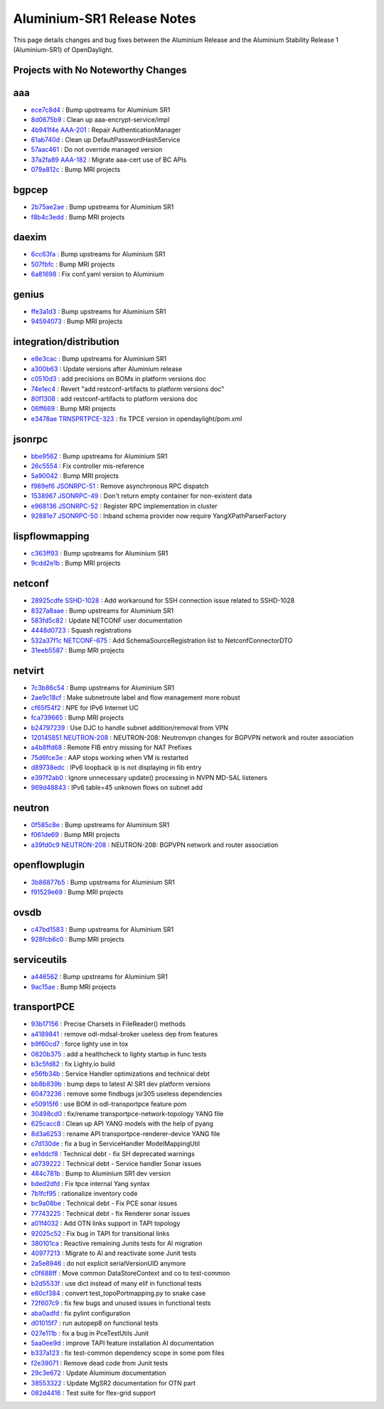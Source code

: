 Aluminium-SR1 Release Notes
===========================

This page details changes and bug fixes between the Aluminium Release
and the Aluminium Stability Release 1 (Aluminium-SR1) of OpenDaylight.

Projects with No Noteworthy Changes
-----------------------------------


aaa
---
* `ece7c8d4 <https://git.opendaylight.org/gerrit/q/ece7c8d4>`_
  : Bump upstreams for Aluminium SR1
* `8d0675b9 <https://git.opendaylight.org/gerrit/q/8d0675b9>`_
  : Clean up aaa-encrypt-service/impl
* `4b941f4e <https://git.opendaylight.org/gerrit/q/4b941f4e>`_
  `AAA-201 <https://jira.opendaylight.org/browse/AAA-201>`_
  : Repair AuthenticationManager
* `61ab740d <https://git.opendaylight.org/gerrit/q/61ab740d>`_
  : Clean up DefaultPasswordHashService
* `57aac461 <https://git.opendaylight.org/gerrit/q/57aac461>`_
  : Do not override managed version
* `37a2fa89 <https://git.opendaylight.org/gerrit/q/37a2fa89>`_
  `AAA-182 <https://jira.opendaylight.org/browse/AAA-182>`_
  : Migrate aaa-cert use of BC APIs
* `079a812c <https://git.opendaylight.org/gerrit/q/079a812c>`_
  : Bump MRI projects


bgpcep
------
* `2b75ae2ae <https://git.opendaylight.org/gerrit/q/2b75ae2ae>`_
  : Bump upstreams for Aluminium SR1
* `f8b4c3edd <https://git.opendaylight.org/gerrit/q/f8b4c3edd>`_
  : Bump MRI projects


daexim
------
* `6cc63fa <https://git.opendaylight.org/gerrit/q/6cc63fa>`_
  : Bump upstreams for Aluminium SR1
* `507fbfc <https://git.opendaylight.org/gerrit/q/507fbfc>`_
  : Bump MRI projects
* `6a81698 <https://git.opendaylight.org/gerrit/q/6a81698>`_
  : Fix conf.yaml version to Aluminium


genius
------
* `ffe3a1d3 <https://git.opendaylight.org/gerrit/q/ffe3a1d3>`_
  : Bump upstreams for Aluminium SR1
* `94594073 <https://git.opendaylight.org/gerrit/q/94594073>`_
  : Bump MRI projects


integration/distribution
------------------------
* `e8e3cac <https://git.opendaylight.org/gerrit/q/e8e3cac>`_
  : Bump upstreams for Aluminium SR1
* `a300b63 <https://git.opendaylight.org/gerrit/q/a300b63>`_
  : Update versions after Aluminium release
* `c0510d3 <https://git.opendaylight.org/gerrit/q/c0510d3>`_
  : add precisions on BOMs in platform versions doc
* `74e1ec4 <https://git.opendaylight.org/gerrit/q/74e1ec4>`_
  : Revert "add restconf-artifacts to platform versions doc"
* `80f1308 <https://git.opendaylight.org/gerrit/q/80f1308>`_
  : add restconf-artifacts to platform versions doc
* `06ff669 <https://git.opendaylight.org/gerrit/q/06ff669>`_
  : Bump MRI projects
* `e3478ae <https://git.opendaylight.org/gerrit/q/e3478ae>`_
  `TRNSPRTPCE-323 <https://jira.opendaylight.org/browse/TRNSPRTPCE-323>`_
  : fix TPCE version in opendaylight/pom.xml


jsonrpc
-------
* `bbe9562 <https://git.opendaylight.org/gerrit/q/bbe9562>`_
  : Bump upstreams for Aluminium SR1
* `26c5554 <https://git.opendaylight.org/gerrit/q/26c5554>`_
  : Fix controller mis-reference
* `5a90042 <https://git.opendaylight.org/gerrit/q/5a90042>`_
  : Bump MRI projects
* `f989ef6 <https://git.opendaylight.org/gerrit/q/f989ef6>`_
  `JSONRPC-51 <https://jira.opendaylight.org/browse/JSONRPC-51>`_
  : Remove asynchronous RPC dispatch
* `1538967 <https://git.opendaylight.org/gerrit/q/1538967>`_
  `JSONRPC-49 <https://jira.opendaylight.org/browse/JSONRPC-49>`_
  : Don't return empty container for non-existent data
* `e968136 <https://git.opendaylight.org/gerrit/q/e968136>`_
  `JSONRPC-52 <https://jira.opendaylight.org/browse/JSONRPC-52>`_
  : Register RPC implementation in cluster
* `92881e7 <https://git.opendaylight.org/gerrit/q/92881e7>`_
  `JSONRPC-50 <https://jira.opendaylight.org/browse/JSONRPC-50>`_
  : Inband schema provider now require YangXPathParserFactory


lispflowmapping
---------------
* `c363ff93 <https://git.opendaylight.org/gerrit/q/c363ff93>`_
  : Bump upstreams for Aluminium SR1
* `9cdd2e1b <https://git.opendaylight.org/gerrit/q/9cdd2e1b>`_
  : Bump MRI projects


netconf
-------
* `28925cdfe <https://git.opendaylight.org/gerrit/q/28925cdfe>`_
  `SSHD-1028 <https://jira.opendaylight.org/browse/SSHD-1028>`_
  : Add workaround for SSH connection issue related to SSHD-1028
* `8327a8aae <https://git.opendaylight.org/gerrit/q/8327a8aae>`_
  : Bump upstreams for Aluminium SR1
* `583fd5c82 <https://git.opendaylight.org/gerrit/q/583fd5c82>`_
  : Update NETCONF user documentation
* `4448d0723 <https://git.opendaylight.org/gerrit/q/4448d0723>`_
  : Squash registrations
* `532a37f1c <https://git.opendaylight.org/gerrit/q/532a37f1c>`_
  `NETCONF-675 <https://jira.opendaylight.org/browse/NETCONF-675>`_
  : Add SchemaSourceRegistration list to NetconfConnectorDTO
* `31eeb5587 <https://git.opendaylight.org/gerrit/q/31eeb5587>`_
  : Bump MRI projects


netvirt
-------
* `7c3b86c54 <https://git.opendaylight.org/gerrit/q/7c3b86c54>`_
  : Bump upstreams for Aluminium SR1
* `2ae9c18cf <https://git.opendaylight.org/gerrit/q/2ae9c18cf>`_
  : Make subnetroute label and flow management more robust
* `cf65f54f2 <https://git.opendaylight.org/gerrit/q/cf65f54f2>`_
  : NPE for IPv6 Internet UC
* `fca739665 <https://git.opendaylight.org/gerrit/q/fca739665>`_
  : Bump MRI projects
* `b24797239 <https://git.opendaylight.org/gerrit/q/b24797239>`_
  : Use DJC to handle subnet addition/removal from VPN
* `120145851 <https://git.opendaylight.org/gerrit/q/120145851>`_
  `NEUTRON-208 <https://jira.opendaylight.org/browse/NEUTRON-208>`_
  : NEUTRON-208: Neutronvpn changes for BGPVPN network and router association
* `a4b8ffd68 <https://git.opendaylight.org/gerrit/q/a4b8ffd68>`_
  : Remote FIB entry missing for NAT Prefixes
* `75d6fce3e <https://git.opendaylight.org/gerrit/q/75d6fce3e>`_
  : AAP stops working when VM is restarted
* `d89738edc <https://git.opendaylight.org/gerrit/q/d89738edc>`_
  : IPv6 loopback ip is not displaying in fib entry
* `e397f2ab0 <https://git.opendaylight.org/gerrit/q/e397f2ab0>`_
  : Ignore unnecessary update() processing in NVPN MD-SAL listeners
* `969d48843 <https://git.opendaylight.org/gerrit/q/969d48843>`_
  : IPv6 table=45 unknown flows on subnet add


neutron
-------
* `0f585c8e <https://git.opendaylight.org/gerrit/q/0f585c8e>`_
  : Bump upstreams for Aluminium SR1
* `f061de69 <https://git.opendaylight.org/gerrit/q/f061de69>`_
  : Bump MRI projects
* `a39fd0c9 <https://git.opendaylight.org/gerrit/q/a39fd0c9>`_
  `NEUTRON-208 <https://jira.opendaylight.org/browse/NEUTRON-208>`_
  : NEUTRON-208: BGPVPN network and router association


openflowplugin
--------------
* `3b86877b5 <https://git.opendaylight.org/gerrit/q/3b86877b5>`_
  : Bump upstreams for Aluminium SR1
* `f91529e69 <https://git.opendaylight.org/gerrit/q/f91529e69>`_
  : Bump MRI projects


ovsdb
-----
* `c47bd1583 <https://git.opendaylight.org/gerrit/q/c47bd1583>`_
  : Bump upstreams for Aluminium SR1
* `928fcb6c0 <https://git.opendaylight.org/gerrit/q/928fcb6c0>`_
  : Bump MRI projects


serviceutils
------------
* `a446562 <https://git.opendaylight.org/gerrit/q/a446562>`_
  : Bump upstreams for Aluminium SR1
* `9ac15ae <https://git.opendaylight.org/gerrit/q/9ac15ae>`_
  : Bump MRI projects


transportPCE
------------
* `93b17156 <https://git.opendaylight.org/gerrit/q/93b17156>`_
  : Precise Charsets in FileReader() methods
* `a4189841 <https://git.opendaylight.org/gerrit/q/a4189841>`_
  : remove odl-mdsal-broker useless dep from features
* `b9f60cd7 <https://git.opendaylight.org/gerrit/q/b9f60cd7>`_
  : force lighty use in tox
* `0820b375 <https://git.opendaylight.org/gerrit/q/0820b375>`_
  : add a healthcheck to lighty startup in func tests
* `b3c5fd82 <https://git.opendaylight.org/gerrit/q/b3c5fd82>`_
  : fix Lighty.io build
* `e56fb34b <https://git.opendaylight.org/gerrit/q/e56fb34b>`_
  : Service Handler optimizations and technical debt
* `bb8b839b <https://git.opendaylight.org/gerrit/q/bb8b839b>`_
  : bump deps to latest Al SR1 dev platform versions
* `60473236 <https://git.opendaylight.org/gerrit/q/60473236>`_
  : remove some findbugs jsr305 useless dependencies
* `e50915f6 <https://git.opendaylight.org/gerrit/q/e50915f6>`_
  : use BOM in odl-transportpce feature pom
* `30498cd0 <https://git.opendaylight.org/gerrit/q/30498cd0>`_
  : fix/rename transportpce-network-topology YANG file
* `625cacc8 <https://git.opendaylight.org/gerrit/q/625cacc8>`_
  : Clean up API YANG models with the help of pyang
* `8d3a6253 <https://git.opendaylight.org/gerrit/q/8d3a6253>`_
  : rename API transportpce-renderer-device YANG file
* `c7d130de <https://git.opendaylight.org/gerrit/q/c7d130de>`_
  : fix a bug in ServiceHandler ModelMappingUtil
* `ee1ddcf8 <https://git.opendaylight.org/gerrit/q/ee1ddcf8>`_
  : Technical debt - fix SH deprecated warnings
* `a0739222 <https://git.opendaylight.org/gerrit/q/a0739222>`_
  : Technical debt - Service handler Sonar issues
* `484c781b <https://git.opendaylight.org/gerrit/q/484c781b>`_
  : Bump to Aluminium SR1 dev version
* `bded2dfd <https://git.opendaylight.org/gerrit/q/bded2dfd>`_
  : Fix tpce internal Yang syntax
* `7b1fcf95 <https://git.opendaylight.org/gerrit/q/7b1fcf95>`_
  : rationalize inventory code
* `bc9a08be <https://git.opendaylight.org/gerrit/q/bc9a08be>`_
  : Technical debt - Fix PCE sonar issues
* `77743225 <https://git.opendaylight.org/gerrit/q/77743225>`_
  : Technical debt - fix Renderer sonar issues
* `a01f4032 <https://git.opendaylight.org/gerrit/q/a01f4032>`_
  : Add OTN links support in TAPI topology
* `92025c52 <https://git.opendaylight.org/gerrit/q/92025c52>`_
  : Fix bug in TAPI for transitional links
* `380101ca <https://git.opendaylight.org/gerrit/q/380101ca>`_
  : Reactive remaining Junits tests for Al migration
* `40977213 <https://git.opendaylight.org/gerrit/q/40977213>`_
  : Migrate to Al and reactivate some Junit tests
* `2a5e8946 <https://git.opendaylight.org/gerrit/q/2a5e8946>`_
  : do not explicit serialVersionUID anymore
* `c0f688ff <https://git.opendaylight.org/gerrit/q/c0f688ff>`_
  : Move common DataStoreContext and co to test-common
* `b2d5533f <https://git.opendaylight.org/gerrit/q/b2d5533f>`_
  : use dict instead of many elif in functional tests
* `e80cf384 <https://git.opendaylight.org/gerrit/q/e80cf384>`_
  : convert test_topoPortmapping.py to snake case
* `72f607c9 <https://git.opendaylight.org/gerrit/q/72f607c9>`_
  : fix few bugs and unused issues in functional tests
* `aba0adfd <https://git.opendaylight.org/gerrit/q/aba0adfd>`_
  : fix pylint configuration
* `d01015f7 <https://git.opendaylight.org/gerrit/q/d01015f7>`_
  : run autopep8 on functional tests
* `027e111b <https://git.opendaylight.org/gerrit/q/027e111b>`_
  : fix a bug in PceTestUtils Junit
* `5aa0ee9d <https://git.opendaylight.org/gerrit/q/5aa0ee9d>`_
  : improve TAPI feature installation Al documentation
* `b337a123 <https://git.opendaylight.org/gerrit/q/b337a123>`_
  : fix test-common dependency scope in some pom files
* `f2e39071 <https://git.opendaylight.org/gerrit/q/f2e39071>`_
  : Remove dead code from Junit tests
* `29c3e672 <https://git.opendaylight.org/gerrit/q/29c3e672>`_
  : Update Aluminium documentation
* `38553322 <https://git.opendaylight.org/gerrit/q/38553322>`_
  : Update MgSR2 documentation for OTN part
* `082d4416 <https://git.opendaylight.org/gerrit/q/082d4416>`_
  : Test suite for flex-grid support


